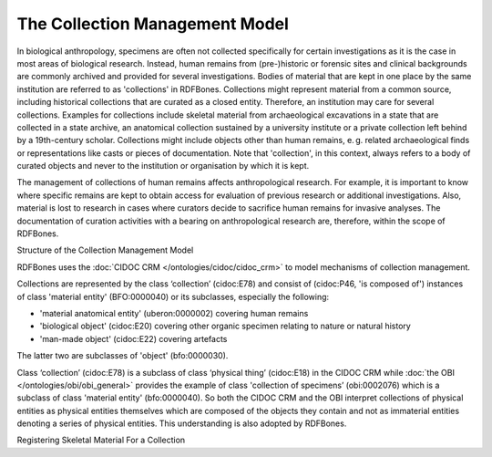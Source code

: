The Collection Management Model
===============================

In biological anthropology, specimens are often not collected specifically for certain investigations as it is the case in most areas of biological research. Instead, human remains from (pre-)historic or forensic sites and clinical backgrounds are commonly archived and provided for several investigations. Bodies of material that are kept in one place by the same institution are referred to as 'collections' in RDFBones. Collections might represent material from a common source, including historical collections that are curated as a closed entity. Therefore, an institution may care for several collections. Examples for collections include skeletal material from archaeological excavations in a state that are collected in a state archive, an anatomical collection sustained by a university institute or a private collection left behind by a 19th-century scholar. Collections might include objects other than human remains, e. g. related archaeological finds or representations like casts or pieces of documentation. Note that 'collection', in this context, always refers to a body of curated objects and never to the institution or organisation by which it is kept.

The management of collections of human remains affects anthropological research. For example, it is important to know where specific remains are kept to obtain access for evaluation of previous research or additional investigations. Also, material is lost to research in cases where curators decide to sacrifice human remains for invasive analyses. The documentation of curation activities with a bearing on anthropological research are, therefore, within the scope of RDFBones.


Structure of the Collection Management Model

RDFBones uses the :doc:`CIDOC CRM </ontologies/cidoc/cidoc_crm>` to model mechanisms of collection management.

Collections are represented by the class ‘collection’ (cidoc:E78) and consist of (cidoc:P46, 'is composed of') instances of class 'material entity' (BFO:0000040) or its subclasses, especially the following:

• 'material anatomical entity' (uberon:0000002) covering human remains

• 'biological object' (cidoc:E20) covering other organic specimen relating to nature or natural history

• 'man-made object' (cidoc:E22) covering artefacts

The latter two are subclasses of 'object' (bfo:0000030).

Class ‘collection’ (cidoc:E78) is a subclass of class ‘physical thing’ (cidoc:E18) in the CIDOC CRM while :doc:`the OBI </ontologies/obi/obi_general>` provides the example of class 'collection of specimens’ (obi:0002076) which is a subclass of class 'material entity' (bfo:0000040). So both the CIDOC CRM and the OBI interpret collections of physical entities as physical entities themselves which are composed of the objects they contain and not as immaterial entities denoting a series of physical entities. This understanding is also adopted by RDFBones.

Registering Skeletal Material For a Collection
